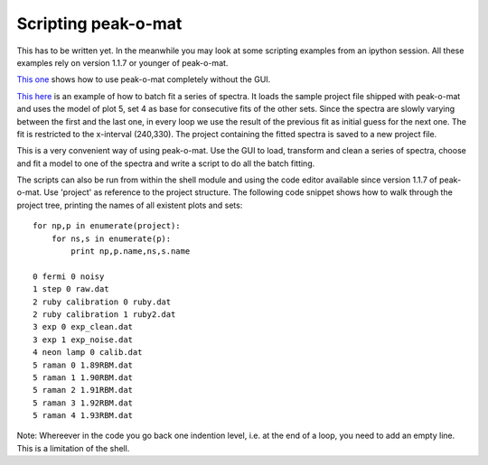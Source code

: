 Scripting peak-o-mat
====================

This has to be written yet. In the meanwhile you may look at some scripting examples from an ipython session. All these examples rely on version 1.1.7 or younger of peak-o-mat.

`This one <scripting_from_scratch.html>`_ shows how to use peak-o-mat completely without the GUI.

`This here <batch_fitting.html>`_ is an example of how to batch fit a series of spectra. It loads the sample project file shipped with peak-o-mat and uses the model of plot 5, set 4 as base for consecutive fits of the other sets. Since the spectra are slowly varying between the first and the last one, in every loop we use the result of the previous fit as initial guess for the next one. The fit is restricted to the x-interval (240,330). The project containing the fitted spectra is saved to a new project file. 

This is a very convenient way of using peak-o-mat. Use the GUI to load, transform and clean a series of spectra, choose and fit a model to one of the spectra and write a script to do all the batch fitting.

The scripts can also be run from within the shell module and using the code editor available since version 1.1.7 of peak-o-mat. Use 'project' as reference to the project structure. The following code snippet shows how to walk through the project tree, printing the names of all existent plots and sets::

  for np,p in enumerate(project):
      for ns,s in enumerate(p):
          print np,p.name,ns,s.name

  0 fermi 0 noisy	
  1 step 0 raw.dat
  2 ruby calibration 0 ruby.dat
  2 ruby calibration 1 ruby2.dat
  3 exp 0 exp_clean.dat
  3 exp 1 exp_noise.dat
  4 neon lamp 0 calib.dat
  5 raman 0 1.89RBM.dat
  5 raman 1 1.90RBM.dat
  5 raman 2 1.91RBM.dat
  5 raman 3 1.92RBM.dat
  5 raman 4 1.93RBM.dat

Note: Whereever in the code you go back one indention level, i.e. at the end of a loop, you need to add an empty line. This is a limitation of the shell.

